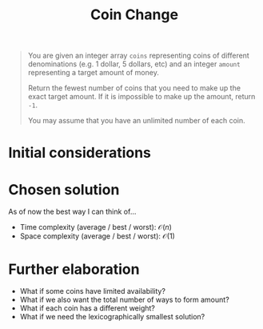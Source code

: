 #+TITLE:Coin Change
#+PROPERTY: header-args :tangle problem_7_coin_change.py
#+STARTUP: latexpreview
#+URL:

#+BEGIN_QUOTE
You are given an integer array =coins= representing coins of different
denominations (e.g. 1 dollar, 5 dollars, etc) and an integer =amount=
representing a target amount of money.

Return the fewest number of coins that you need to make up the exact
target amount. If it is impossible to make up the amount, return =-1=.

You may assume that you have an unlimited number of each coin.
#+END_QUOTE

* Initial considerations

* Chosen solution

As of now the best way I can think of…

- Time complexity (average / best / worst): $\mathcal{O}(n)$
- Space complexity (average / best / worst): $\mathcal{O}(1)$

* Further elaboration

- What if some coins have limited availability?
- What if we also want the total number of ways to form amount?
- What if each coin has a different weight?
- What if we need the lexicographically smallest solution?
